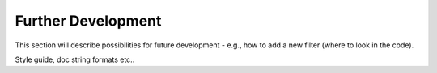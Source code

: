 .. _Development:

===================
Further Development
===================

This section will describe possibilities for future development - e.g., 
how to add a new filter (where to look in the code).

Style guide, doc string formats etc..

